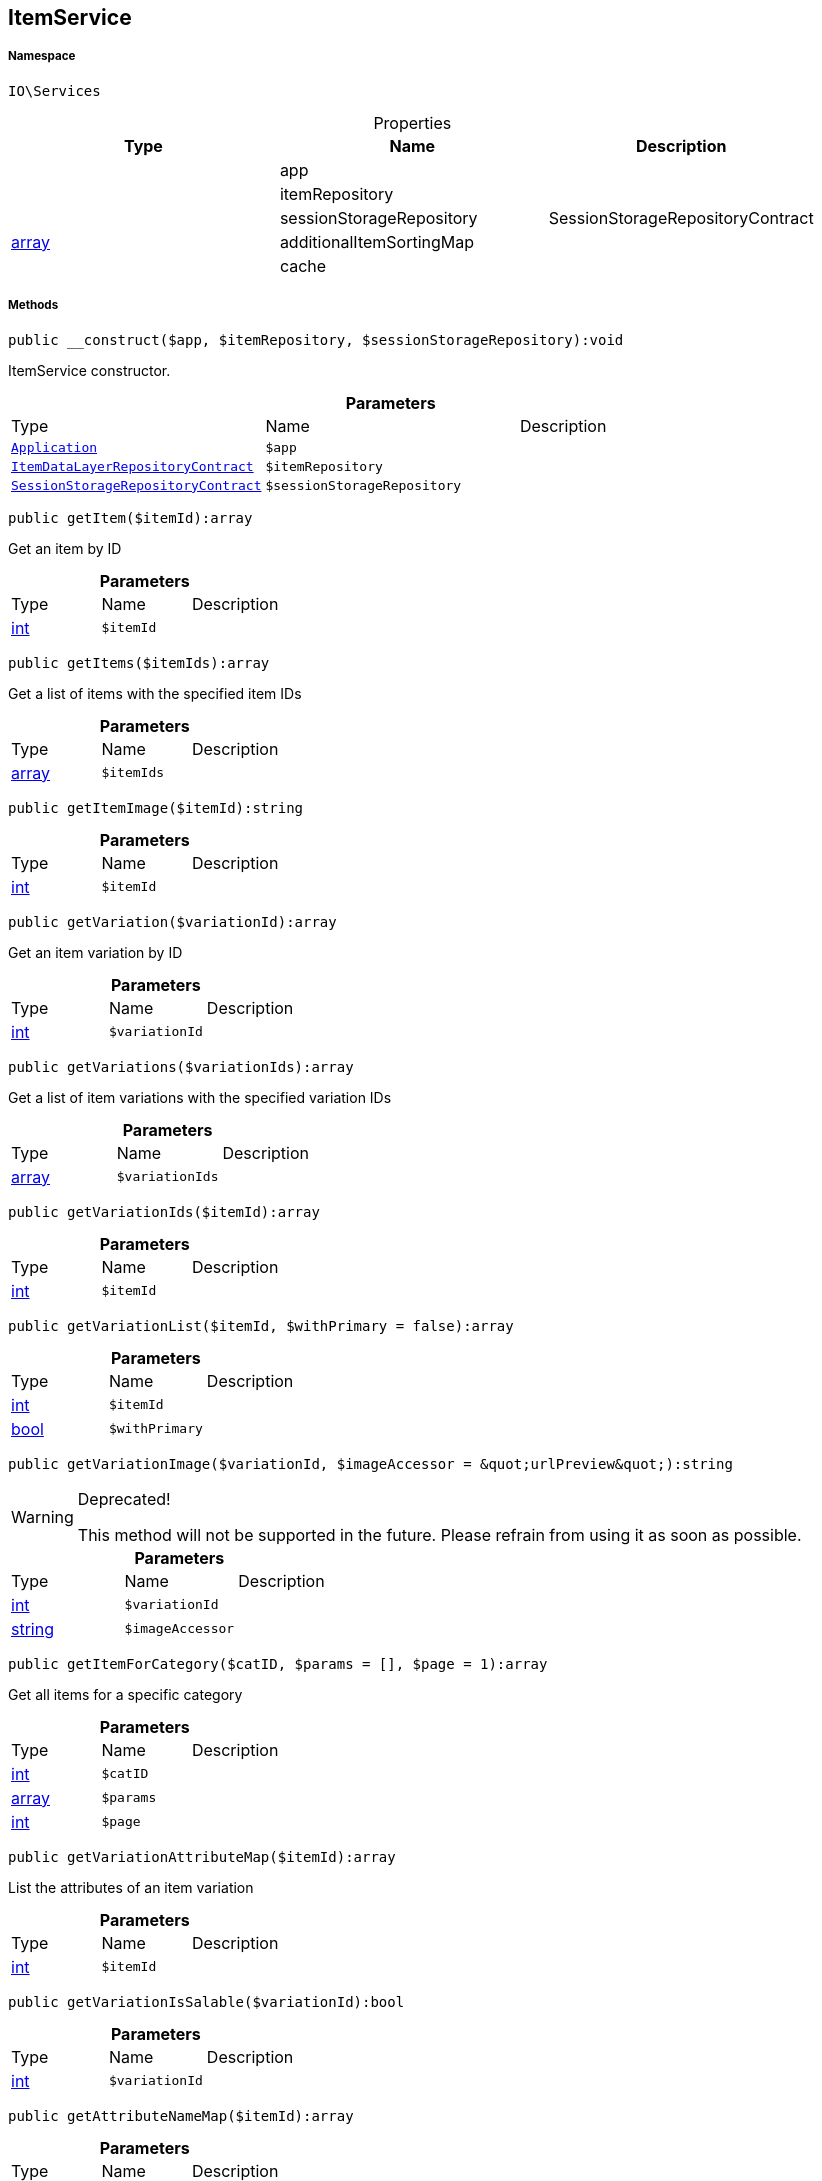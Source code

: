 :table-caption!:
:example-caption!:
:source-highlighter: prettify
:sectids!:
[[io__itemservice]]
== ItemService





===== Namespace

`IO\Services`





.Properties
|===
|Type |Name |Description

|
    |app
    |
|
    |itemRepository
    |
|
    |sessionStorageRepository
    |SessionStorageRepositoryContract
|link:http://php.net/array[array^]
    |additionalItemSortingMap
    |
|
    |cache
    |
|===


===== Methods

[source%nowrap, php]
----

public __construct($app, $itemRepository, $sessionStorageRepository):void

----

    





ItemService constructor.

.*Parameters*
|===
|Type |Name |Description
|        xref:Miscellaneous.adoc#miscellaneous_services_application[`Application`]
a|`$app`
|

|        xref:Miscellaneous.adoc#miscellaneous_services_itemdatalayerrepositorycontract[`ItemDataLayerRepositoryContract`]
a|`$itemRepository`
|

|        xref:Miscellaneous.adoc#miscellaneous_services_sessionstoragerepositorycontract[`SessionStorageRepositoryContract`]
a|`$sessionStorageRepository`
|
|===


[source%nowrap, php]
----

public getItem($itemId):array

----

    





Get an item by ID

.*Parameters*
|===
|Type |Name |Description
|link:http://php.net/int[int^]
a|`$itemId`
|
|===


[source%nowrap, php]
----

public getItems($itemIds):array

----

    





Get a list of items with the specified item IDs

.*Parameters*
|===
|Type |Name |Description
|link:http://php.net/array[array^]
a|`$itemIds`
|
|===


[source%nowrap, php]
----

public getItemImage($itemId):string

----

    







.*Parameters*
|===
|Type |Name |Description
|link:http://php.net/int[int^]
a|`$itemId`
|
|===


[source%nowrap, php]
----

public getVariation($variationId):array

----

    





Get an item variation by ID

.*Parameters*
|===
|Type |Name |Description
|link:http://php.net/int[int^]
a|`$variationId`
|
|===


[source%nowrap, php]
----

public getVariations($variationIds):array

----

    





Get a list of item variations with the specified variation IDs

.*Parameters*
|===
|Type |Name |Description
|link:http://php.net/array[array^]
a|`$variationIds`
|
|===


[source%nowrap, php]
----

public getVariationIds($itemId):array

----

    







.*Parameters*
|===
|Type |Name |Description
|link:http://php.net/int[int^]
a|`$itemId`
|
|===


[source%nowrap, php]
----

public getVariationList($itemId, $withPrimary = false):array

----

    







.*Parameters*
|===
|Type |Name |Description
|link:http://php.net/int[int^]
a|`$itemId`
|

|link:http://php.net/bool[bool^]
a|`$withPrimary`
|
|===


[source%nowrap, php]
----

public getVariationImage($variationId, $imageAccessor = &quot;urlPreview&quot;):string

----

[WARNING]
.Deprecated! 
====

This method will not be supported in the future. Please refrain from using it as soon as possible.

====
    







.*Parameters*
|===
|Type |Name |Description
|link:http://php.net/int[int^]
a|`$variationId`
|

|link:http://php.net/string[string^]
a|`$imageAccessor`
|
|===


[source%nowrap, php]
----

public getItemForCategory($catID, $params = [], $page = 1):array

----

    





Get all items for a specific category

.*Parameters*
|===
|Type |Name |Description
|link:http://php.net/int[int^]
a|`$catID`
|

|link:http://php.net/array[array^]
a|`$params`
|

|link:http://php.net/int[int^]
a|`$page`
|
|===


[source%nowrap, php]
----

public getVariationAttributeMap($itemId):array

----

    





List the attributes of an item variation

.*Parameters*
|===
|Type |Name |Description
|link:http://php.net/int[int^]
a|`$itemId`
|
|===


[source%nowrap, php]
----

public getVariationIsSalable($variationId):bool

----

    







.*Parameters*
|===
|Type |Name |Description
|link:http://php.net/int[int^]
a|`$variationId`
|
|===


[source%nowrap, php]
----

public getAttributeNameMap($itemId):array

----

    







.*Parameters*
|===
|Type |Name |Description
|link:http://php.net/int[int^]
a|`$itemId`
|
|===


[source%nowrap, php]
----

public getItemURL($itemId):IO\Services\Record

----

[WARNING]
.Deprecated! 
====

Use UrlService instead

====
    


====== *Return type:*        xref:Miscellaneous.adoc#miscellaneous_services_record[`Record`]


Get the item URL

.*Parameters*
|===
|Type |Name |Description
|link:http://php.net/int[int^]
a|`$itemId`
|
|===


[source%nowrap, php]
----

public getAttributeName($attributeId):string

----

    





Get the name of an attribute by ID

.*Parameters*
|===
|Type |Name |Description
|link:http://php.net/int[int^]
a|`$attributeId`
|
|===


[source%nowrap, php]
----

public getAttributeValueName($attributeValueId):string

----

    





Get the name of an attribute value by ID

.*Parameters*
|===
|Type |Name |Description
|link:http://php.net/int[int^]
a|`$attributeValueId`
|
|===


[source%nowrap, php]
----

public getItemCrossSellingList($itemId, $crossSellingType = &quot;similar&quot;):array

----

    





Get a list of cross-selling items for the specified item ID

.*Parameters*
|===
|Type |Name |Description
|link:http://php.net/int[int^]
a|`$itemId`
|

|link:http://php.net/string[string^]
a|`$crossSellingType`
|
|===


[source%nowrap, php]
----

public getItemConditionText($conditionId):string

----

    







.*Parameters*
|===
|Type |Name |Description
|link:http://php.net/int[int^]
a|`$conditionId`
|
|===


[source%nowrap, php]
----

public getLatestItems($limit = 5, $categoryId):IO\Services\RecordList

----

    


====== *Return type:*        xref:Miscellaneous.adoc#miscellaneous_services_recordlist[`RecordList`]




.*Parameters*
|===
|Type |Name |Description
|link:http://php.net/int[int^]
a|`$limit`
|

|link:http://php.net/int[int^]
a|`$categoryId`
|
|===


[source%nowrap, php]
----

public searchItems($searchString, $params = [], $page = 1):array

----

    







.*Parameters*
|===
|Type |Name |Description
|link:http://php.net/string[string^]
a|`$searchString`
|

|link:http://php.net/array[array^]
a|`$params`
|

|link:http://php.net/int[int^]
a|`$page`
|
|===


[source%nowrap, php]
----

public getAdditionalItemSorting():void

----

    







[source%nowrap, php]
----

public addAdditionalItemSorting($key, $translationKey):void

----

    







.*Parameters*
|===
|Type |Name |Description
|link:http://php.net/string[string^]
a|`$key`
|

|link:http://php.net/string[string^]
a|`$translationKey`
|
|===


[source%nowrap, php]
----

public fromMemoryCache():void

----

    







[source%nowrap, php]
----

public resetMemoryCache($key = null):void

----

    







.*Parameters*
|===
|Type |Name |Description
|
a|`$key`
|
|===


